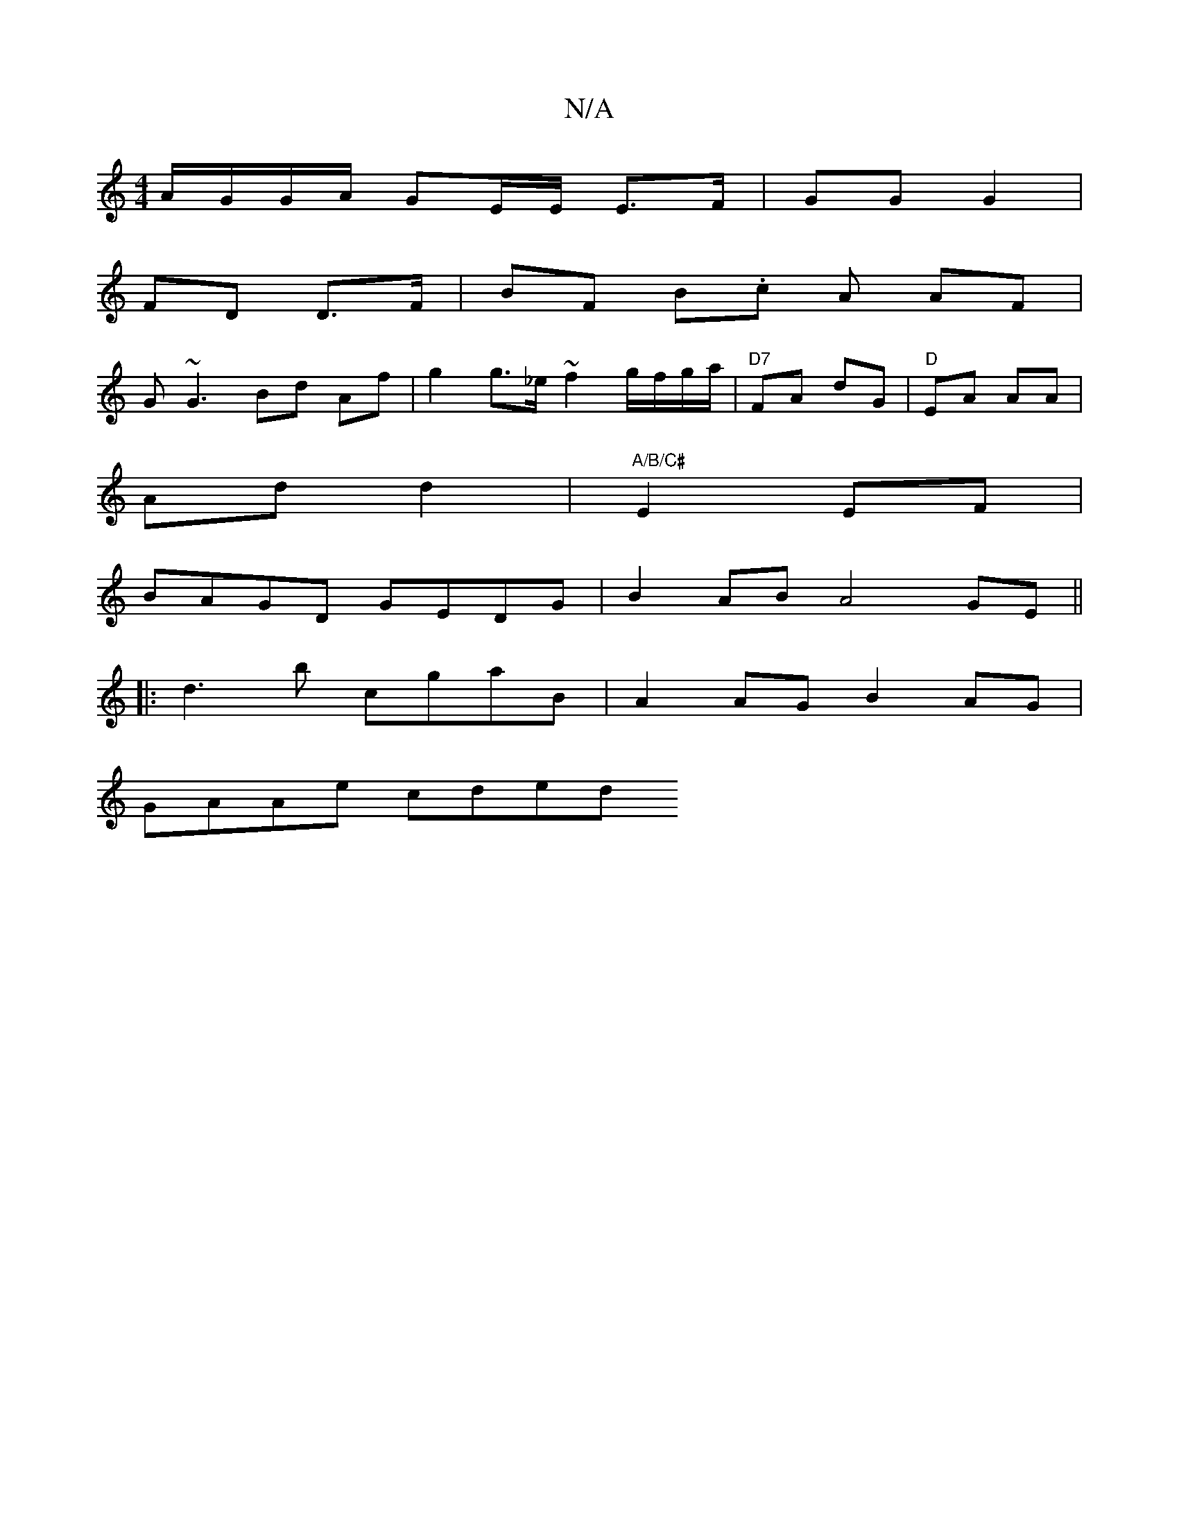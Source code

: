 X:1
T:N/A
M:4/4
R:N/A
K:Cmajor
 A/G/G/A/ GE/E/ E>F | GG G2 |
FD D>F | BF B.c A AF |
G~G3 Bd Af | g2 g>_e ~f2 g/f/g/a/ | "D7"FA dG | "D"EA AA |
Ad d2 |"A/B/C#"-E2EF |
BAGD GEDG | B2 AB A4 GE ||
|: d3b cgaB | A2 AG B2 AG |
GAAe cded 